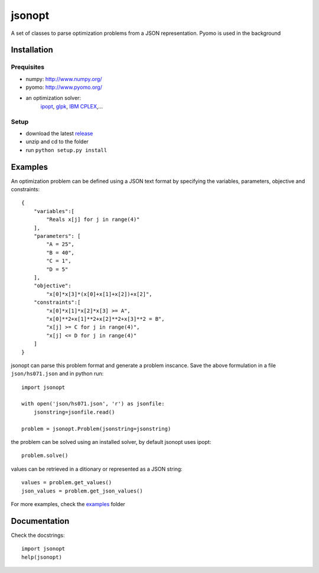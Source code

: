 jsonopt
-------

A set of classes to parse optimization problems from a JSON representation.
Pyomo is used in the background

Installation
============

Prequisites
^^^^^^^^^^^
* numpy: `<http://www.numpy.org/>`_
* pyomo: `<http://www.pyomo.org/>`_
* an optimization solver: 
   `ipopt <https://projects.coin-or.org/Ipopt>`_, `glpk <https://www.gnu.org/software/glpk/>`_, `IBM CPLEX <https://www-01.ibm.com/software/commerce/optimization/cplex-optimizer/>`_,...

Setup
^^^^^
* download the latest `release <https://github.com/BrechtBa/jsonopt/releases>`_
* unzip and cd to the folder
* run ``python setup.py install``


Examples
========

An optimization problem can be defined using a JSON text format by specifying the variables, parameters, objective and constraints::

    {
        "variables":[
            "Reals x[j] for j in range(4)"
        ],
        "parameters": [
            "A = 25",
            "B = 40",
            "C = 1",
            "D = 5"
        ],
        "objective": 
            "x[0]*x[3]*(x[0]+x[1]+x[2])+x[2]",
        "constraints":[
            "x[0]*x[1]*x[2]*x[3] >= A",
            "x[0]**2+x[1]**2+x[2]**2+x[3]**2 = B",
            "x[j] >= C for j in range(4)",
            "x[j] <= D for j in range(4)"
        ]
    }

    
jsonopt can parse this problem format and generate a problem inscance. Save the above formulation in a file ``json/hs071.json`` and in python run::
     
    import jsonopt
    
    with open('json/hs071.json', 'r') as jsonfile:
        jsonstring=jsonfile.read()
    
    problem = jsonopt.Problem(jsonstring=jsonstring)

the problem can be solved using an installed solver, by default jsonopt uses ipopt::

    problem.solve()
    
values can be retrieved in a ditionary or represented as a JSON string::

    values = problem.get_values()
    json_values = problem.get_json_values()
    
    
For more examples, check the `examples <https://github.com/BrechtBa/jsonopt/tree/master/examples/>`_ folder

Documentation
=============
Check the docstrings::
    
    import jsonopt
    help(jsonopt)